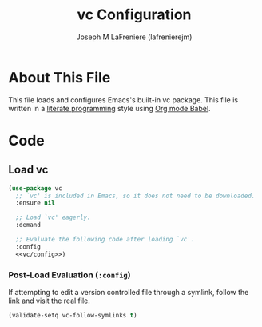 #+TITLE: vc Configuration
#+AUTHOR: Joseph M LaFreniere (lafrenierejm)
#+EMAIL: joseph@lafreniere.xyz

* License							   :noexport:
  All code sections in this file are licensed under [[https://gitlab.com/lafrenierejm/dotfiles/blob/master/LICENSE][an ISC license]] except when otherwise noted.
  All prose in this file is licensed under [[https://creativecommons.org/licenses/by/4.0/][CC BY 4.0]] except when otherwise noted.

* About This File
  This file loads and configures Emacs's built-in vc package.
  This file is written in a [[https://en.wikipedia.org/wiki/Literate_programming][literate programming]] style using [[http://orgmode.org/worg/org-contrib/babel/][Org mode Babel]].

* Code
** Introductory Boilerplate					   :noexport:
   #+BEGIN_SRC emacs-lisp :tangle yes :padline no :export no
     ;;; init-vc.el --- Configuration for vc

     ;;; Commentary:
     ;; This file is tangled from init-vc.org.
     ;; Changes made here will be overwritten by changes to that Org file.

     ;;; Code:
   #+END_SRC

** Specify Dependencies						   :noexport:
   #+BEGIN_SRC emacs-lisp :tangle yes :padline no :export no
     (require 'use-package)
   #+END_SRC

** Load vc
   #+BEGIN_SRC emacs-lisp :tangle yes :noweb no-export
     (use-package vc
       ;; `vc' is included in Emacs, so it does not need to be downloaded.
       :ensure nil

       ;; Load `vc' eagerly.
       :demand

       ;; Evaluate the following code after loading `vc'.
       :config
       <<vc/config>>)
   #+END_SRC

*** Post-Load Evaluation (~:config~)
    :PROPERTIES:
    :DESCRIPTION: Code to be evaluated after ~vc~ has been loaded.
    :HEADER-ARGS: :noweb-ref vc/config
    :END:

    If attempting to edit a version controlled file through a symlink, follow the link and visit the real file.

    #+BEGIN_SRC emacs-lisp
      (validate-setq vc-follow-symlinks t)
    #+END_SRC

** Ending Boilerplate						   :noexport:
   #+BEGIN_SRC emacs-lisp :tangle yes
     (provide 'init-vc)
     ;;; init-vc.el ends here
   #+END_SRC
